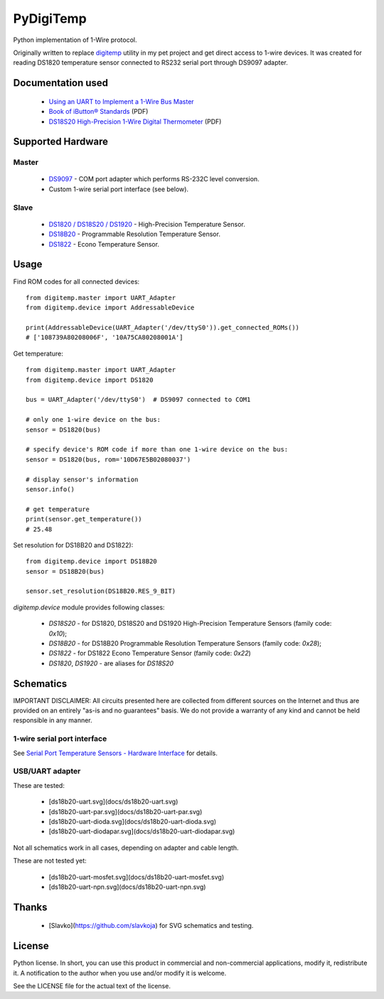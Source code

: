 ==========
PyDigiTemp
==========

Python implementation of 1-Wire protocol.

Originally written to replace `digitemp <https://www.digitemp.com/>`_ utility in my pet project
and get direct access to 1-wire devices. It was created for reading DS1820 temperature sensor connected
to RS232 serial port through DS9097 adapter.

Documentation used
==================

  * `Using an UART to Implement a 1-Wire Bus Master <http://www.maximintegrated.com/en/app-notes/index.mvp/id/214>`_
  * `Book of iButton® Standards <http://pdfserv.maximintegrated.com/en/an/AN937.pdf>`_ (PDF)
  * `DS18S20 High-Precision 1-Wire Digital Thermometer <http://datasheets.maximintegrated.com/en/ds/DS18S20.pdf>`_ (PDF)

Supported Hardware
==================

Master
------

  * `DS9097 <http://www.maximintegrated.com/en/products/comms/ibutton/DS9097.html>`_ - COM port adapter which performs RS-232C level conversion.
  * Custom 1-wire serial port interface (see below).

Slave
-----

  * `DS1820 / DS18S20 / DS1920 <http://www.maximintegrated.com/en/products/analog/sensors-and-sensor-interface/DS18S20.html>`_ - High-Precision Temperature Sensor.
  * `DS18B20 <http://www.maximintegrated.com/en/products/analog/sensors-and-sensor-interface/DS18B20.html>`_ - Programmable Resolution Temperature Sensor.
  * `DS1822 <http://www.maximintegrated.com/en/products/analog/sensors-and-sensor-interface/DS1822.html>`_ - Econo Temperature Sensor.

Usage
=====

Find ROM codes for all connected devices::

  from digitemp.master import UART_Adapter
  from digitemp.device import AddressableDevice

  print(AddressableDevice(UART_Adapter('/dev/ttyS0')).get_connected_ROMs())
  # ['108739A80208006F', '10A75CA80208001A']

Get temperature::

  from digitemp.master import UART_Adapter
  from digitemp.device import DS1820

  bus = UART_Adapter('/dev/ttyS0')  # DS9097 connected to COM1

  # only one 1-wire device on the bus:
  sensor = DS1820(bus)

  # specify device's ROM code if more than one 1-wire device on the bus:
  sensor = DS1820(bus, rom='10D67E5B02080037')

  # display sensor's information
  sensor.info()

  # get temperature
  print(sensor.get_temperature())
  # 25.48

Set resolution for DS18B20 and DS1822)::

  from digitemp.device import DS18B20
  sensor = DS18B20(bus)

  sensor.set_resolution(DS18B20.RES_9_BIT)

`digitemp.device` module provides following classes:

  * `DS18S20` - for DS1820, DS18S20 and DS1920 High-Precision Temperature Sensors (family code: `0x10`);
  * `DS18B20` - for DS18B20 Programmable Resolution Temperature Sensors (family code: `0x28`);
  * `DS1822` - for DS1822 Econo Temperature Sensor (family code: `0x22`)
  * `DS1820`, `DS1920` - are aliases for `DS18S20`

Schematics
==========

IMPORTANT DISCLAIMER: All circuits presented here are collected from different sources on the Internet and thus are
provided on an entirely "as-is and no guarantees" basis. We do not provide a warranty of any kind and cannot be held
responsible in any manner.

1-wire serial port interface
----------------------------

See `Serial Port Temperature Sensors - Hardware Interface <http://martybugs.net/electronics/tempsensor/hardware.cgi>`_
for details.

USB/UART adapter
----------------

These are tested:

  * [ds18b20-uart.svg](docs/ds18b20-uart.svg)
  * [ds18b20-uart-par.svg](docs/ds18b20-uart-par.svg)
  * [ds18b20-uart-dioda.svg](docs/ds18b20-uart-dioda.svg)
  * [ds18b20-uart-diodapar.svg](docs/ds18b20-uart-diodapar.svg)

Not all schematics work in all cases, depending on adapter and cable length.

These are not tested yet:

  * [ds18b20-uart-mosfet.svg](docs/ds18b20-uart-mosfet.svg)
  * [ds18b20-uart-npn.svg](docs/ds18b20-uart-npn.svg)

Thanks
======

  * [Slavko](https://github.com/slavkoja) for SVG schematics and testing.

License
=======

Python license. In short, you can use this product in commercial and non-commercial applications,
modify it, redistribute it. A notification to the author when you use and/or modify it is welcome.

See the LICENSE file for the actual text of the license.
